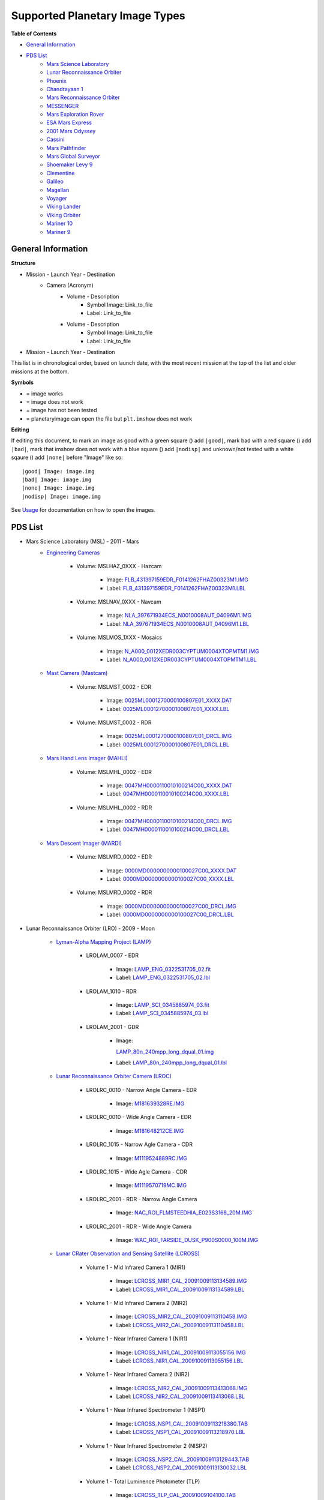Supported Planetary Image Types
================================

**Table of Contents**

* `General Information`_
* `PDS List`_
	* `Mars Science Laboratory`_
	* `Lunar Reconnaissance Orbiter`_
	* `Phoenix`_
	* `Chandrayaan 1`_
	* `Mars Reconnaissance Orbiter`_
	* `MESSENGER`_
	* `Mars Exploration Rover`_
	* `ESA Mars Express`_
	* `2001 Mars Odyssey`_
	* `Cassini`_
	* `Mars Pathfinder`_
	* `Mars Global Surveyor`_
	* `Shoemaker Levy 9`_
	* `Clementine`_
	* `Galileo`_
	* `Magellan`_
	* `Voyager`_
	* `Viking Lander`_
	* `Viking Orbiter`_
	* `Mariner 10`_
	* `Mariner 9`_

.. |bad| image:: /squares/bad.png
.. |good| image:: /squares/good.png
.. |none| image:: /squares/None.png
.. |nodisp| image:: /squares/nodisp.png

General Information
--------------------

**Structure**

* Mission - Launch Year - Destination
	* Camera (Acronym)
		* Volume - Description
			*  Symbol Image: Link_to_file
			* Label: Link_to_file
		* Volume - Description
			* Symbol Image: Link_to_file
			* Label: Link_to_file
* Mission - Launch Year - Destination

This list is in chronological order, based on launch
date, with the most recent mission at the top of the list and older missions at 
the bottom.

**Symbols**

* |good| = image works
* |bad| = image does not work
* |None| = image has not been tested
* |nodisp| = planetaryimage can open the file but ``plt.imshow`` does not work

**Editing**

If editing this document, to mark an image as good with a green square (|good|)
add ``|good|``, mark bad with a red square (|bad|) add ``|bad|``, mark that 
imshow does not work with a blue square (|nodisp|) add ``|nodisp|`` and 
unknown/not tested with a white sqaure (|none|) add ``|none|`` before "Image" 
like so::

 |good| Image: image.img 
 |bad| Image: image.img
 |none| Image: image.img
 |nodisp| Image: image.img

See `Usage <https://planetaryimage.readthedocs.org/en/latest/usage.html>`_ for
documentation on how to open the images.

PDS List
---------
.. _Mars Science Laboratory:

* Mars Science Laboratory (MSL) - 2011 - Mars
	* `Engineering Cameras
	  <http://pds-imaging.jpl.nasa.gov/volumes/msl.html>`_

		* Volume: MSLHAZ_0XXX - Hazcam

			* |good| Image: 
			  `FLB_431397159EDR_F0141262FHAZ00323M1.IMG 
			  <http://pds-imaging.jpl.nasa.gov/data/msl/MSLHAZ_0XXX/DATA/SOL0038
			  2/FLB_431397159EDR_F0141262FHAZ00323M1.IMG>`_ 

			* Label: 
			  `FLB_431397159EDR_F0141262FHAZ00323M1.LBL
			  <http://pds-imaging.jpl.nasa.gov/data/msl/MSLHAZ_0XXX/DATA/SOL0038
			  2/FLB_431397159EDR_F0141262FHAZ00323M1.LBL>`_

		* Volume: MSLNAV_0XXX - Navcam

			* |nodisp| Image: 
			  `NLA_397671934ECS_N0010008AUT_04096M1.IMG
			  <http://pds-imaging.jpl.nasa.gov/data/msl
			  /MSLNAV_0XXX/DATA/SOL00002
			  /NLA_397671934ECS_N0010008AUT_04096M1.IMG>`_

			* Label: 
			  `NLA_397671934ECS_N0010008AUT_04096M1.LBL
			  <http://pds-imaging.jpl.nasa.gov/data/msl
			  /MSLNAV_0XXX/DATA/SOL00002
			  /NLA_397671934ECS_N0010008AUT_04096M1.LBL>`_  

		* Volume: MSLMOS_1XXX - Mosaics

			* |good| Image: 
			  `N_A000_0012XEDR003CYPTUM0004XTOPMTM1.IMG
			  <http://pds-imaging.jpl.nasa.gov/data/msl
			  /MSLMOS_1XXX/DATA/SOL00012
			  /N_A000_0012XEDR003CYPTUM0004XTOPMTM1.IMG>`_

			* Label: 
			  `N_A000_0012XEDR003CYPTUM0004XTOPMTM1.LBL
			  <http://pds-imaging.jpl.nasa.gov/data/msl
			  /MSLMOS_1XXX/DATA/SOL00012
			  /N_A000_0012XEDR003CYPTUM0004XTOPMTM1.LBL>`_

	* `Mast Camera (Mastcam) <http://pds-imaging.jpl.nasa.gov/volumes/
	  msl.html>`_

		* Volume: MSLMST_0002 - EDR

			* |bad| Image: 
			  `0025ML0001270000100807E01_XXXX.DAT
			  <http://pds-imaging.jpl.nasa.gov/data/msl
			  /MSLMST_0002/DATA/EDR/SURFACE/0025
			  /0025ML0001270000100807E01_XXXX.DAT>`_

			* Label:
			  `0025ML0001270000100807E01_XXXX.LBL
			  <http://pds-imaging.jpl.nasa.gov/data/msl
			  /MSLMST_0002/DATA/EDR/SURFACE/0025
			  /0025ML0001270000100807E01_XXXX.LBL>`_

		* Volume: MSLMST_0002 - RDR

			* |bad| Image:
			  `0025ML0001270000100807E01_DRCL.IMG
			  <http://pds-imaging.jpl.nasa.gov/data/msl
			  /MSLMST_0002/DATA/RDR/SURFACE/0025
			  /0025ML0001270000100807E01_DRCL.IMG>`_

			* Label: 	
			  `0025ML0001270000100807E01_DRCL.LBL
			  <http://pds-imaging.jpl.nasa.gov/data/msl
			  /MSLMST_0002/DATA/RDR/SURFACE/0025
			  /0025ML0001270000100807E01_DRCL.LBL>`_

	* `Mars Hand Lens Imager (MAHLI) <http://pds-imaging.jpl.nasa.gov/volumes/
	  msl.html>`_

	  	* Volume: MSLMHL_0002 - EDR

			* |bad| Image:
			  `0047MH0000110010100214C00_XXXX.DAT
			  <http://pds-imaging.jpl.nasa.gov/data/msl
			  /MSLMHL_0002/DATA/EDR/SURFACE/0047
			  /0047MH0000110010100214C00_XXXX.DAT>`_

			* Label: 	
			  `0047MH0000110010100214C00_XXXX.LBL
			  <http://pds-imaging.jpl.nasa.gov/data/msl
			  /MSLMHL_0002/DATA/EDR/SURFACE/0047
			  /0047MH0000110010100214C00_XXXX.LBL>`_

		* Volume: MSLMHL_0002 - RDR

			* |bad| Image:
			  `0047MH0000110010100214C00_DRCL.IMG
			  <http://pds-imaging.jpl.nasa.gov/data/msl
			  /MSLMHL_0002/DATA/RDR/SURFACE/0047
			  /0047MH0000110010100214C00_DRCL.IMG>`_

			* Label: 	
			  `0047MH0000110010100214C00_DRCL.LBL
			  <http://pds-imaging.jpl.nasa.gov/data/msl
			  /MSLMHL_0002/DATA/RDR/SURFACE/0047
			  /0047MH0000110010100214C00_DRCL.LBL>`_

	* `Mars Descent Imager (MARDI) <http://pds-imaging.jpl.nasa.gov/volumes/msl.
	  html>`_

	  	* Volume: MSLMRD_0002 - EDR

			* |bad| Image:
			  `0000MD0000000000100027C00_XXXX.DAT
			  <http://pds-imaging.jpl.nasa.gov/data/msl
			  /MSLMRD_0002/DATA/EDR/SURFACE/0000
			  /0000MD0000000000100027C00_XXXX.DAT>`_

			* Label: 		
			  `0000MD0000000000100027C00_XXXX.LBL
			  <http://pds-imaging.jpl.nasa.gov/data/msl
			  /MSLMRD_0002/DATA/EDR/SURFACE/0000
			  /0000MD0000000000100027C00_XXXX.LBL>`_

		* Volume: MSLMRD_0002 - RDR

			* |bad| Image:
			  `0000MD0000000000100027C00_DRCL.IMG
			  <http://pds-imaging.jpl.nasa.gov/data/msl
			  /MSLMRD_0002/DATA/RDR/SURFACE/0000
			  /0000MD0000000000100027C00_DRCL.IMG>`_

			* Label: 	
			  `0000MD0000000000100027C00_DRCL.LBL
			  <http://pds-imaging.jpl.nasa.gov/data/msl
			  /MSLMRD_0002/DATA/RDR/SURFACE/0000
			  /0000MD0000000000100027C00_DRCL.LBL>`_

.. _Lunar Reconnaissance Orbiter:

* Lunar Reconnaissance Orbiter (LRO) - 2009 - Moon

	* `Lyman-Alpha Mapping Project (LAMP) 
	  <http://pds-imaging.jpl.nasa.gov/volumes/lro.html>`_

		* LROLAM_0007 - EDR

			* |bad| Image: 
			  `LAMP_ENG_0322531705_02.fit
			  <http://pds-imaging.jpl.nasa.gov/data/lro/lamp/edr/LROLAM_0007/DAT
			  A/2011082/LAMP_ENG_0322531705_02.fit>`_

			* Label:
			  `LAMP_ENG_0322531705_02.lbl
			  <http://pds-imaging.jpl.nasa.gov/data/lro/lamp/edr/LROLAM_0007/DAT
			  A/2011082/LAMP_ENG_0322531705_02.lbl>`_

		* LROLAM_1010 - RDR

			* |bad| Image:
			  `LAMP_SCI_0345885974_03.fit
			  <http://pds-imaging.jpl.nasa.gov/data/lro/lamp/rdr/LROLAM_1010/DAT
			  A/2011352/LAMP_SCI_0345885974_03.fit>`_

			* Label:
			  `LAMP_SCI_0345885974_03.lbl
			  <http://pds-imaging.jpl.nasa.gov/data/lro/lamp/rdr/LROLAM_1010/DA
			  TA/2011352/LAMP_SCI_0345885974_03.lbl>`_

		* LROLAM_2001 - GDR

			* |bad| Image: 

			  `LAMP_80n_240mpp_long_dqual_01.img
			  <http://pds-imaging.jpl.nasa.gov/data/lro/lamp/gdr/LROLAM_2001/DAT
			  A/DATA_QUALITY/LAMP_80n_240mpp_long_dqual_01.img>`_

			* Label: 
			  `LAMP_80n_240mpp_long_dqual_01.lbl
			  <http://pds-imaging.jpl.nasa.gov/data/lro/lamp/gdr/LROLAM_2001/DAT
			  A/DATA_QUALITY/LAMP_80n_240mpp_long_dqual_01.lbl>`_

	* `Lunar Reconnaissance Orbiter Camera (LROC) <http://pds-imaging.jpl.nasa.
	  gov/volumes/lro.html>`_

		* LROLRC_0010 - Narrow Angle Camera - EDR

			* |good| Image: 
			  `M181639328RE.IMG
			  <http://lroc.sese.asu.edu/data/LRO-L-LROC-2-EDR-V1.0/LROLRC_0010/D
			  ATA/SCI/2012019/NAC/M181639328RE.IMG>`_

		* LROLRC_0010 - Wide Angle Camera - EDR

			* |good| Image:
			  `M181648212CE.IMG
			  <http://lroc.sese.asu.edu/data/LRO-L-LROC-2-EDR-V1.0/LROLRC_0010/D
			  ATA/SCI/2012019/WAC/M181648212CE.IMG>`_

		* LROLRC_1015 - Narrow Agle Camera - CDR

			* |good| Image: 
			  `M1119524889RC.IMG
			  <http://lroc.sese.asu.edu/data/LRO-L-LROC-3-CDR-V1.0/LROLRC_1015/D
			  ATA/ESM/2013092/NAC/M1119524889RC.IMG>`_

		* LROLRC_1015 - Wide Agle Camera - CDR

			* |good| Image: 
			  `M1119570719MC.IMG
			  <http://lroc.sese.asu.edu/data/LRO-L-LROC-3-CDR-V1.0/LROLRC_1015/D
			  ATA/ESM/2013092/WAC/M1119570719MC.IMG>`_

		* LROLRC_2001 - RDR - Narrow Angle Camera

			* |good| Image:
			  `NAC_ROI_FLMSTEEDHIA_E023S3168_20M.IMG
			  <http://lroc.sese.asu.edu/data/LRO-L-LROC-5-RDR-V1.0/LROLRC_2001/
			  DATA/BDR/NAC_ROI/FLMSTEEDHIA/
			  NAC_ROI_FLMSTEEDHIA_E023S3168_20M.IMG>`_

		* LROLRC_2001 - RDR - Wide Angle Camera

			* |good| Image:
			  `WAC_ROI_FARSIDE_DUSK_P900S0000_100M.IMG
			  <http://lroc.sese.asu.edu/data/LRO-L-LROC-5-RDR-V1.0/LROLRC_2001/
			  DATA/BDR/WAC_ROI/
			  FARSIDE_DUSK/WAC_ROI_FARSIDE_DUSK_P900S0000_100M.IMG>`_

	* `Lunar CRater Observation and Sensing Satellite (LCROSS) 
	  <http://pds-imaging.jpl.nasa.gov/volumes/lcross.html>`_

		* Volume 1 - Mid Infrared Camera 1 (MIR1)

			* |bad| Image:
			  `LCROSS_MIR1_CAL_20091009113134589.IMG
			  <http://pds-imaging.jpl.nasa.gov/data/lcross/LCRO_0001/DATA/
			  20091009113022_IMPACT/MIR1/CAL/
			  LCROSS_MIR1_CAL_20091009113134589.IMG>`_

			* Label: 
			  `LCROSS_MIR1_CAL_20091009113134589.LBL
			  <http://pds-imaging.jpl.nasa.gov/data/lcross/LCRO_0001/DATA/
			  20091009113022_IMPACT/MIR1/CAL/
			  LCROSS_MIR1_CAL_20091009113134589.LBL>`_

		* Volume 1 - Mid Infrared Camera 2 (MIR2)

			* |bad| Image: 
			  `LCROSS_MIR2_CAL_20091009113110458.IMG
			  <http://pds-imaging.jpl.nasa.gov/data/lcross/LCRO_0001/DATA/
			  20091009113022_IMPACT/MIR2/CAL/
			  LCROSS_MIR2_CAL_20091009113110458.IMG>`_

			* Label:
			  `LCROSS_MIR2_CAL_20091009113110458.LBL
			  <http://pds-imaging.jpl.nasa.gov/data/lcross/LCRO_0001/DATA/
			  20091009113022_IMPACT/MIR2/CAL/
			  LCROSS_MIR2_CAL_20091009113110458.LBL>`_

		* Volume 1 - Near Infrared Camera 1 (NIR1)

			* |bad| Image:
			  `LCROSS_NIR1_CAL_20091009113055156.IMG
			  <http://pds-imaging.jpl.nasa.gov/data/lcross/LCRO_0001/DATA/
			  20091009113022_IMPACT/NIR1/CAL/
			  LCROSS_NIR1_CAL_20091009113055156.IMG>`_

			* Label: `LCROSS_NIR1_CAL_20091009113055156.LBL
			  <http://pds-imaging.jpl.nasa.gov/data/lcross/LCRO_0001/DATA/
			  20091009113022_IMPACT/NIR1/CAL/
			  LCROSS_NIR1_CAL_20091009113055156.LBL>`_

		* Volume 1 - Near Infrared Camera 2 (NIR2)

			* |bad| Image:
			  `LCROSS_NIR2_CAL_20091009113413068.IMG
			  <http://pds-imaging.jpl.nasa.gov/data/lcross/LCRO_0001/DATA/
			  20091009113022_IMPACT/NIR2/CAL/
			  LCROSS_NIR2_CAL_20091009113413068.IMG>`_

			* Label:
			  `LCROSS_NIR2_CAL_20091009113413068.LBL
			  <http://pds-imaging.jpl.nasa.gov/data/lcross/LCRO_0001/DATA/
			  20091009113022_IMPACT/NIR2/CAL/
			  LCROSS_NIR2_CAL_20091009113413068.LBL>`_

		* Volume 1 - Near Infrared Spectrometer 1 (NISP1)

			* |bad| Image:
			  `LCROSS_NSP1_CAL_20091009113218380.TAB
			  <http://pds-imaging.jpl.nasa.gov/data/lcross/LCRO_0001/DATA/
			  20091009113022_IMPACT/NSP1/CAL/
			  LCROSS_NSP1_CAL_20091009113218380.TAB>`_

			* Label:
			  `LCROSS_NSP1_CAL_20091009113218970.LBL
			  <http://pds-imaging.jpl.nasa.gov/data/lcross/LCRO_0001/DATA/
			  20091009113022_IMPACT/NSP1/CAL/
			  LCROSS_NSP1_CAL_20091009113218970.LBL>`_

		* Volume 1 - Near Infrared Spectrometer 2 (NISP2)

			* |bad| Image:
			  `LCROSS_NSP2_CAL_20091009113129443.TAB
			  <http://pds-imaging.jpl.nasa.gov/data/lcross/LCRO_0001/DATA/2
			  0091009113022_IMPACT/NSP2/CAL/
			  LCROSS_NSP2_CAL_20091009113129443.TAB>`_

			* Label:
			  `LCROSS_NSP2_CAL_20091009113130032.LBL
			  <http://pds-imaging.jpl.nasa.gov/data/lcross/LCRO_0001/DATA/
			  20091009113022_IMPACT/NSP2/CAL/
			  LCROSS_NSP2_CAL_20091009113130032.LBL>`_

		* Volume 1 - Total Luminence Photometer (TLP)

			* |bad| Image:
			  `LCROSS_TLP_CAL_20091009104100.TAB
			  <http://pds-imaging.jpl.nasa.gov/data/lcross/LCRO_0001/DATA/
			  20091009113022_IMPACT/TLP/CAL/LCROSS_TLP_CAL_20091009104100.TAB>`_

			* Label:
			  `LCROSS_TLP_CAL_20091009104100.LBL
			  <http://pds-imaging.jpl.nasa.gov/data/lcross/LCRO_0001/DATA/
			  20091009113022_IMPACT/TLP/CAL/LCROSS_TLP_CAL_20091009104100.LBL>`_

		* Volume 1 - Visible Camera (VIS)

			* |bad| Image:
			  `LCROSS_VIS_RAW_20091009113358274.IMG
			  <http://pds-imaging.jpl.nasa.gov/data/lcross/LCRO_0001/DATA/
			  20091009113022_IMPACT/VIS/RAW/
			  LCROSS_VIS_RAW_20091009113358274.IMG>`_

			* Label:
			  `LCROSS_VIS_RAW_20091009113358274.LBL
			  <http://pds-imaging.jpl.nasa.gov/data/lcross/LCRO_0001/DATA/
			  20091009113022_IMPACT/VIS/RAW/
			  LCROSS_VIS_RAW_20091009113358274.LBL>`_

		* Volume 1 - Visible Spectrometer (VSP)

			* |bad| Image:
			  `LCROSS_VSP_CAL_20091009113528839.TAB
			  <http://pds-imaging.jpl.nasa.gov/data/lcross/LCRO_0001/DATA/
			  20091009113022_IMPACT/VSP/CAL/
			  LCROSS_VSP_CAL_20091009113528839.TAB>`_

			* Label:
			  `LCROSS_VSP_CAL_20091009113529919.LBL
			  <http://pds-imaging.jpl.nasa.gov/data/lcross/LCRO_0001/DATA/
			  20091009113022_IMPACT/VSP/CAL/
			  LCROSS_VSP_CAL_20091009113529919.LBL>`_

.. _Phoenix:

* Phoenix - 2008 - Mars

	* `Optical Microscope (OM) <http://pds-imaging.jpl.nasa.gov/volumes/
	  phx.html>`_

	  	* Volume: phxom_0xx - Experiment Data Records

			* |good| Image:
			  `os017eff897721638_123d0mbm1.img
			  <http://pds-imaging.jpl.nasa.gov/data/phoenix
			  /phxom_0xxx/data/sol017
			  /os017eff897721638_123d0mbm1.img>`_

		* Volume: phxsci_0xx - Science Reduced Data Records

			* |good| Image:
			  `os009rad897013001_119b0mbr1.img
			  <http://pds-imaging.jpl.nasa.gov/data/phoenix
			  /phxsci_0xxx/data/om/sol009
			  /os009rad897013001_119b0mbr1.img>`_

	* `Robotic Arm Camera (RAC) <http://pds-imaging.jpl.nasa.gov/volumes/phx.
	  html>`_

		* Volume: phxmos_0xx - Moasaics

			* |good| Image:
			  `r_013eff_cyl_sr11e4e_mdddm1.IMG
			  <http://pds-imaging.jpl.nasa.gov/data/phoenix/phxmos_0xxx/data/rac
			  /sol013/r_013eff_cyl_sr11e4e_mdddm1.img>`_

			* Label: 
			  `r_013eff_cyl_sr11e4e_mdddm1.LBL
			  <http://pds-imaging.jpl.nasa.gov/data/phoenix/phxmos_0xxx/data/rac
			  /sol013/r_013eff_cyl_sr11e4e_mdddm1.lbl>`_

		* Volume: phxrac_1xx - Reduced Data Records

			* |good| Image:
			  `rs004ffl896573565_10f86mdm1.img
			  <http://pds-imaging.jpl.nasa.gov/data/phoenix/phxrac_1xxx/data/
			  sol004/rs004ffl896573565_10f86mdm1.img>`_

		* Volume: phxrac_0xx - Experiment Data Records

			* |good| Image:
			  `rs004eff896573565_10f86mdm1.img
			  <http://pds-imaging.jpl.nasa.gov/data/phoenix
			  /phxrac_0xxx/data/sol004
			  /rs004eff896573565_10f86mdm1.img>`_

		* Volume: phxsci_0xx - Science Reduced Data Records

			* |good| Image:
			  `rs003rad896482473_10e31mbr1.img
			  <http://pds-imaging.jpl.nasa.gov/data/phoenix
			  /phxsci_0xxx/data/rac/sol003
			  /rs003rad896482473_10e31mbr1.img>`_

	* `Surface Stereo Imager (SSI) <http://pds-imaging.jpl.nasa.gov/volumes/phx.
	  html>`_

	  	* Volume: phxmos_0xx - Mosaics

			* |good| Image:
			  `s_000eff_cyl_sr10ca8_r222m1.img
			  <http://pds-imaging.jpl.nasa.gov/data/phoenix
			  /phxmos_0xxx/data/ssi/sol000
			  /s_000eff_cyl_sr10ca8_r222m1.img>`_

			* Label: 	
			  `s_000eff_cyl_sr10ca8_r222m1.lbl
			  <http://pds-imaging.jpl.nasa.gov/data/phoenix
			  /phxmos_0xxx/data/ssi/sol000
			  /s_000eff_cyl_sr10ca8_r222m1.lbl>`_

		* Volume: phxsci_0xx - Science Reduced Data Records

			* |good| Image:
			  `ss000iof896227848_10c70r1t1.img
			  <http://pds-imaging.jpl.nasa.gov/data/phoenix
			  /phxsci_0xxx/data/ssi/sol000
			  /ss000iof896227848_10c70r1t1.img>`_

		* Volume: phxssi_0xx - Experiment Data Records

			* |good| Image:
			  `ss000edn896227848_10c70r1m1.img
			  <http://pds-imaging.jpl.nasa.gov/data/phoenix
			  /phxssi_0xxx/data/sol000
			  /ss000edn896227848_10c70r1m1.img>`_	

		* Volume: phxssi_1xx - Reduced Data Records

			* |nodisp| Image:
			  `ss004dil896560177_11684l1m1.img
			  <http://pds-imaging.jpl.nasa.gov/data/phoenix
			  /phxssi_1xxx/data/sol004
			  /ss004dil896560177_11684l1m1.img>`_  

.. _Chandrayaan 1:

* Chandrayaan-1 - 2008 - Moon

	* `Moon Mineralogy Mapper <http://pds-imaging.jpl.nasa.gov/volumes/
	  m3.html>`_ (M\ :sup:`3`)

		* CH1M3_0003

			* |bad| Image: `M3G20090714T080142_V03_LOC.IMG
			  <http://pds-imaging.jpl.nasa.gov/data/m3/CH1M3_0003/DATA/20090415_
			  20090816/200907/L1B/M3G20090714T080142_V03_LOC.IMG>`_

			* Label: `M3G20090714T080142_V03_L1B.LBL
			  <http://pds-imaging.jpl.nasa.gov/data/m3/CH1M3_0003/DATA/20090415_
			  20090816/200907/L1B/M3G20090714T080142_V03_L1B.LBL>`_

			* Other: `M3G20090714T080142_V03_LOC.HDR
			  <http://pds-imaging.jpl.nasa.gov/data/m3/CH1M3_0003/DATA/20090415_
			  20090816/200907/L1B/M3G20090714T080142_V03_LOC.HDR>`_

.. _Mars Reconnaissance Orbiter:

* Mars Reconnaissance Orbiter (MRO) - 2005 Mars

	* `High Resolution Imaging Science Experiment (HiRISE) <http://pds-imaging.
	  jpl.nasa.gov/volumes/mro.html>`_

		* Volume 1 (accumulating) - EDR

			* |good| Image: `PSP_007978_2005_RED4_1.IMG
			  <http://hirise-pds.lpl.arizona.edu/PDS/EDR/PSP/ORB_007900_007999/
			  PSP_007978_2005/PSP_007978_2005_RED4_1.IMG>`_

		* Volume 1 (accumulating) - RDR

			* |bad| Image: `PSP_005109_1770_COLOR.JP2
			  <http://hirise-pds.lpl.arizona.edu/PDS/RDR/PSP/ORB_005100_005199/
			  PSP_005109_1770/PSP_005109_1770_COLOR.JP2>`_

			* Label: `PSP_005109_1770_COLOR.LBL
			  <http://hirise-pds.lpl.arizona.edu/PDS/RDR/PSP/ORB_005100_005199/
			  PSP_005109_1770/PSP_005109_1770_COLOR.LBL>`_

	* `Context Camera (CTX) <http://pds-imaging.jpl.nasa.gov/volumes/mro.html>`_
		
		* Release 20 

 			* |good| Image:
 		 	  `G13_023307_1051_XN_74S099W.IMG
 		 	  <http://pds-imaging.jpl.nasa.gov/data/mro/mars_reconnaissance_
 		 	  orbiter/ctx/mrox_1369/data/G13_023307_1051_XN_74S099W.IMG>`_

	* `Mars Color Imager (MARCI) <http://pds-imaging.jpl.nasa.gov/volumes/mro.
	  html>`_

	  	* Release 20

 			* |good| Image:
 		  	  `G12_022891_3112_MA_00N278W.IMG
 		  	  <http://pds-imaging.jpl.nasa.gov/data/mro/mars_reconnaissance_
 		  	  orbiter/marci/mrom_0424/data/G12_022891_3112_MA_00N278W.IMG>`_

.. _MESSENGER:

* MESSENGER - 2004 - Mercury

	* `Mercury Dual Imaging System (MDIS) 
	  <http://pds-imaging.jpl.nasa.gov/volumes/mess.html>`_

		* MSGRMDS_8001 - Regional Targeted Mosaic RDR (RTM) Narrow Angle Camera

			* |bad| Image: `MDIS_RTM_N01_006966_5568032_0.IMG
			  <http://pdsimage.wr.usgs.gov/archive/mess-h-mdis-5-rdr-rtm-v1.0/
			  MSGRMDS_8001/RTM/MDIS_RTM_N01/2014_014/
			  MDIS_RTM_N01_006966_5568032_0.IMG>`_

			* Label: `MDIS_RTM_N01_006966_5568032_0.LBL
			  <http://pdsimage.wr.usgs.gov/archive/mess-h-mdis-5-rdr-rtm-v1.0/
			  MSGRMDS_8001/RTM/MDIS_RTM_N01/
			  2014_014/MDIS_RTM_N01_006966_5568032_0.LBL>`_

		* MSGRMDS_8001 - Regional Targeted Mosaic RDR (RTM) Wide Angle Camera

			* |bad| Image: `MDIS_RTM_W11_006648_5217862_0.IMG
			  <http://pdsimage.wr.usgs.gov/archive/mess-h-mdis-5-rdr-rtm-v1.0/
			  MSGRMDS_8001/RTM/MDIS_RTM_W11/2013_322/
			  MDIS_RTM_W11_006648_5217862_0.IMG>`_

			* Label: `MDIS_RTM_W11_006648_5217862_0.LBL 
			  <http://pdsimage.wr.usgs.gov/archive/mess-h-mdis-5-rdr-rtm-v1.0/
			  MSGRMDS_8001/RTM/MDIS_RTM_W11/
			  2013_322/MDIS_RTM_W11_006648_5217862_0.LBL>`_

		* MSGRMDS_7101 - High-Incidence Angle Basemap Illuminated from the West
		  (HIW)

			* |bad| Image: `MDIS_HIW_256PPD_H12NE0.IMG
			  <http://pdsimage.wr.usgs.gov/archive/mess-h-mdis-5-rdr-hiw-v1.0/
			  MSGRMDS_7101/HIW/H12/MDIS_HIW_256PPD_H12NE0.IMG>`_

			* Label: `MDIS_HIW_256PPD_H12NE0.LBL
			  <http://pdsimage.wr.usgs.gov/archive/mess-h-mdis-5-rdr-hiw-v1.0/
			  MSGRMDS_7101/HIW/H12/MDIS_HIW_256PPD_H12NE0.LBL>`_

		* MSGRMDS_6001 - MDIS 3-Color Map

			* |bad| Image: `MDIS_MD3_128PPD_H11SW0.IMG
			  <http://pdsimage.wr.usgs.gov/archive/mess-h-mdis-5-rdr-md3-v1.0/
			  MSGRMDS_6001/MD3/H11/MDIS_MD3_128PPD_H11SW0.IMG>`_

			* Label: `MDIS_MD3_128PPD_H11SW0.LBL
			  <http://pdsimage.wr.usgs.gov/archive/mess-h-mdis-5-rdr-md3-v1.0/
			  MSGRMDS_6001/MD3/H11/MDIS_MD3_128PPD_H11SW0.LBL>`_

		* MSGRMDS_5001 - Multispectral Reduced Data Record (MDR)

			* |bad| Image: `MDIS_MDR_064PPD_H10SW2.IMG
			  <http://pdsimage.wr.usgs.gov/data/mess-h-mdis-5-rdr-mdr-v1.0/
			  MSGRMDS_5001/MDR/H10/MDIS_MDR_064PPD_H10SW2.IMG>`_

			* Label: `MDIS_MDR_064PPD_H10SW2.LBL
			  <http://pdsimage.wr.usgs.gov/data/mess-h-mdis-5-rdr-mdr-v1.0/
			  MSGRMDS_5001/MDR/H10/MDIS_MDR_064PPD_H10SW2.LBL>`_

		* MSGRMDS_4001 - Basemap Reduced Data Record (BDR)

			* |bad| Image: `MDIS_BDR_256PPD_H08NW0.IMG
			  <http://pdsimage.wr.usgs.gov/data/mess-h-mdis-5-rdr-bdr-v1.0/
			  MSGRMDS_4001/BDR/H08/MDIS_BDR_256PPD_H08NW0.IMG>`_

			* Label: `MDIS_BDR_256PPD_H08NW0.LBL
			  <http://pdsimage.wr.usgs.gov/data/mess-h-mdis-5-rdr-bdr-v1.0/
			  MSGRMDS_4001/BDR/H08/MDIS_BDR_256PPD_H08NW0.LBL>`_

		* MSGRMDS_3001 - Derived Data Record (DDR)

			* |nodisp| Image: `DW1026713343K_DE_0.IMG
			  <http://pdsimage.wr.usgs.gov/archive/mess-e_v_h-mdis-6-ddr-geomda
			  ta-v1.0/MSGRMDS_3001/DDR/2013_318/DW1026713343K_DE_0.IMG>`_

		* MSGRMDS_2001 - calibrated data (CDR)

			* |good| Image: `CN1052412325M_IF_4.IMG
			  <http://pdsimage.wr.usgs.gov/archive/mess-e_v_h-mdis-4-cdr-caldat
			  a-v1.0/MSGRMDS_2001/CDR/2014_250/CN1052412325M_IF_4.IMG>`_

			* |good| Image: `CN1052412325M_RA_4.IMG
			  <http://pdsimage.wr.usgs.gov/archive/mess-e_v_h-mdis-4-cdr-caldat
			  a-v1.0/MSGRMDS_2001/CDR/2014_250/CN1052412325M_RA_4.IMG>`_

.. _Mars Exploration Rover:

* Mars Exploration Rover (MER) - 2003 - Mars -`Opportunity <http://pds-imaging.j
  pl.nasa.gov/volumes/mer.html>`_

	* Alpha Particle X-Ray Spectrometer 

		* Volume: mer1ao_0xxx - EDR

	   		* |bad| Image:
	   		  `1a468769014edrciq8n1419n0m1.dat
	   		  <http://pds-geosciences.wustl.edu/mer/mer1-m-apxs-2-edr-ops-v1/mer1ap_0xxx/data/sol3836/1a468769014edrciq8n1419n0m1.dat>`_

	   		* Label:
	   		  `1a468769014edrciq8n1419n0m1.lbl   
	 	  	  <http://pds-geosciences.wustl.edu/mer/mer1-m-apxs-2-edr-ops-v1/mer1ap_0xxx/data/sol3836/1a468769014edrciq8n1419n0m1.lbl>`_

	* Moessbauer Spectrometer 

		* Volume: mer1bo_0xxx - EDR

			* |bad| Image:
			  `1b188656262ed564kcn1940n0m1.dat
			  <http://pds-geosciences.wustl.edu/mer/mer1-m-mb-2-edr-ops-v1/
			  mer1mb_0xxx/data/sol0681/1b188656262ed564kcn1940n0m1.dat>`_

			* Label:
			  `1b188656262ed564kcn1940n0m1.lbl
			  <http://pds-geosciences.wustl.edu/mer/mer1-m-mb-2-edr-ops-v1/
			  mer1mb_0xxx/data/sol0681/1b188656262ed564kcn1940n0m1.lbl>`_

	* Descent Camera 

		* Volume: mer1do_0xxx - EDR

			* |good| Image:
			  `1e128278505edn0000f0006n0m1.img
			  <http://pds-imaging.jpl.nasa.gov/data/mer/opportunity/mer1do_0
			  xxx/data/sol0001/edr/1e128278505edn0000f0006n0m1.img>`_

	* Hazard Avoidance Camera

		* Volume: mer1ho_0xxx - EDR

			* |good| Image: 
			  `1f161026369edn42d9p1111l0m1.img
			  <http://pds-imaging.jpl.nasa.gov/data/mer/opportunity/mer1ho_0
			  xxx/data/sol0370/edr/1f161026369edn42d9p1111l0m1.img>`_

		* Volume: mer1ho_0xxx - RDR

			* |good| Image: 
			  `1f161026369uvl42d9p1111l0m1.img
			  <http://pds-imaging.jpl.nasa.gov/data/mer/opportunity/mer1ho_0
			  xxx/data/sol0370/rdr/1f161026369uvl42d9p1111l0m1.img>`_

		* Volume: mer1om_0xxx - RDR Mosaics

			* |bad| Image: 
			  `1rr012eff02vrt42p1211l000m2.img
			  <http://pds-imaging.jpl.nasa.gov/data/mer/opportunity/mer1om_0xxx/
			  data/hazcam/site0002/1rr012eff02vrt42p1211l000m2.img>`_

		* Volume: mer1mw_0xxx - RDR Meshes

			* |bad| Image:
			  `1f139471884xyl3000p1214l0m1.rgb
			  <http://pds-imaging.jpl.nasa.gov/data/mer/opportunity/mer1mw_0xxx/
			  data/hazcam/site0030/1f139471884xyl3000p1214l0m1.rgb>`_

			* Label: 
			  `1f139471884xyl3000p1214l0m1.lbl
			  <http://pds-imaging.jpl.nasa.gov/data/mer/opportunity/mer1mw_0xxx/
			  data/hazcam/site0030/1f139471884xyl3000p1214l0m1.lbl>`_

	* Microscopic Imager

		* Volume: mer1mo_0xxx - EDR

			* |good| Image: 
			  `1m298459885effa312p2956m2m1.img
			  <http://pds-imaging.jpl.nasa.gov/data/mer/opportunity/mer1mo_0xxx/
			  data/sol1918/edr/1m298459885effa312p2956m2m1.img>`_

		* Volume: mer1mo_0xxx - RDR

			* |good| Image:
			  `1m298459667mrda312p2956m2m1.img
			  <http://pds-imaging.jpl.nasa.gov/data/mer/opportunity/mer1mo_0xxx/
			  data/sol1918/rdr/1m298459667mrda312p2956m2m1.img>`_

		* Volume: mer1ms_0xxx - Science Products EDR

			* |good| Image: 
			  `1m228942450eff81d2p2976m2f1.img
			  <http://pds-geosciences.wustl.edu/mer/mer1-m-mi-2-edr-sci-v1/mer1m
			  i_0xxx/data/sol1135/1m228942450eff81d2p2976m2f1.img>`_

		* Volume: mer1ms_0xxx - Science Products RDR

			* |good| Image: 
			  `1m140877373cfd3190p2936m2f1.img
			  <http://pds-geosciences.wustl.edu/mer/mer1-m-mi-3-rdr-sci-v1/mer1m
			  i_1xxx/data/sol0143/1m140877373cfd3190p2936m2f1.img>`_

	* Navigation Camera

		* Volume: mer1no_0xxx - EDR

			* |good| Image: 
			  `1n129510489eff0312p1930l0m1.img
			  <http://pds-imaging.jpl.nasa.gov/data/mer/opportunity/mer1no_0xxx/
			  data/sol0015/edr/1n129510489eff0312p1930l0m1.img>`_

		* Volume: mer1no_0xxx - RDR

			* |bad| Image:
			  `1n129510489mrl0312p1930l0m1.img
			  <http://pds-imaging.jpl.nasa.gov/data/mer/opportunity/mer1no_0xxx/
			  data/sol0015/rdr/1n129510489mrl0312p1930l0m1.img>`_

		* Volume: mer1om_0xxx - Navcam - RDR Mosaics

			* |bad| Image:
			  `1nn013ilf03cyl00p1652l000m2.img
			  <http://pds-imaging.jpl.nasa.gov/data/mer/opportunity/mer1om_0xxx/
			  data/navcam/site0003/1nn013ilf03cyl00p1652l000m2.img>`_

		* Volume: mer1mw_0xxx - RDR Meshes

			* |bad| Image:
			  `1n137786085xyl2300p1981l0m1.rgb
			  <http://pds-imaging.jpl.nasa.gov/data/mer/opportunity/mer1mw_0xxx/
			  data/navcam/site0023/1n137786085xyl2300p1981l0m1.rgb>`_

			* Label: 
			  `1n137786085xyl2300p1981l0m1.lbl
			  <http://pds-imaging.jpl.nasa.gov/data/mer/opportunity/mer1mw_0xxx/
			  data/navcam/site0023/1n137786085xyl2300p1981l0m1.lbl>`_

	* Panoromic Camera

		* Volume: mer1po_0xxx - EDR

			* |good| Image:
			  `1p134482118erp0902p2600r8m1.img
			  <http://pds-imaging.jpl.nasa.gov/data/mer/opportunity/mer1po_0xxx/
			  data/sol0071/edr/1p134482118erp0902p2600r8m1.img>`_

		* Volume: mer1po_0xxx - RDR

			* |bad| Image:
			  `1p134482118sfl0902p2600l8m1.img
			  <http://pds-imaging.jpl.nasa.gov/data/mer/opportunity/mer1po_0xxx/
			  data/sol0071/rdr/1p134482118sfl0902p2600l8m1.img>`_

		* Volume: mer1pc_0xxx - EDRs

			* |good| Image: 
			  `1p190678905erp64kcp2600l8c1.img
			  <http://pds-geosciences.wustl.edu/mer/mer1-m-pancam-2-edr-sci-v1/m
			  er1pc_0xxx/data/sol0704/1p190678905erp64kcp2600l8c1.img>`_

		* Volume: mer1pc_1xxx - RDRs

			* |good| Image: 
			  `1p144429114rat3370p2542l2c1.img
			  <http://pds-geosciences.wustl.edu/mer/mer1-m-pancam-3-radcal-rdr-v
			  1/mer1pc_1xxx/data/sol0183/1p144429114rat3370p2542l2c1.img>`_

		* Volume: mer1om_0xxx - Pancam - RDR Mosaics

			* |bad| Image:
			  `1pp081ilf11cyp00p2425l777m1.img
			  <http://pds-imaging.jpl.nasa.gov/data/mer/opportunity/mer1om_0xxx/
			  data/pancam/site0011/1pp081ilf11cyp00p2425l777m1.img>`_

		* Volume: mer1mw_0xxx - RDR Meshes

			* |bad| Image:
			  `1p137953271xyl2513p2366l7m1.rgb
			  <http://pds-imaging.jpl.nasa.gov/data/mer/opportunity/mer1mw_0xxx/
			  data/pancam/site0025/1p137953271xyl2513p2366l7m1.rgb>`_

			* Label:
			  `1p137953271xyl2513p2366l7m1.lbl
			  <http://pds-imaging.jpl.nasa.gov/data/mer/opportunity/mer1mw_0xxx/
			  data/pancam/site0025/1p137953271xyl2513p2366l7m1.lbl>`_

* Mars Exploration Rover (MER) - 2003 - Mars - `Spirit <http://pds-imaging.jpl.n
  asa.gov/volumes/mer.html>`_

  	* Alpha Particle X-ray Spectrometer 

		* Volume: mer2ao_0xxx - EDR

			* |bad| Image:
			  `2a132656587edr1800n1438n0m1.dat
			  <http://pds-geosciences.wustl.edu/mer/mer2-m-apxs-2-edr-ops-v1/mer
			  2ap_0xxx/data/sol0071/2a132656587edr1800n1438n0m1.dat>`_

			* Label: 
			  `2a132656587edr1800n1438n0m1.lbl
			  <http://pds-geosciences.wustl.edu/mer/mer2-m-apxs-2-edr-ops-v1/mer
			  2ap_0xxx/data/sol0071/2a132656587edr1800n1438n0m1.lbl>`_

	* Moessbauer Spectrometer 

		* Volume mer2bo_0xxx - EDR

			* |bad| Image: 
			  `2b129423244ed50327n1940n0m1.dat
			  <http://pds-geosciences.wustl.edu/mer/mer2-m-mb-2-edr-ops-v1/mer2m
			  b_0xxx/data/sol0034/2b129423244ed50327n1940n0m1.dat>`_

			* Label:
			  `2b129423244ed50327n1940n0m1.lbl
			  <http://pds-geosciences.wustl.edu/mer/mer2-m-mb-2-edr-ops-v1/mer2m
			  b_0xxx/data/sol0034/2b129423244ed50327n1940n0m1.lbl>`_

	* Descent Camera

		* Volume: mer2do_0xxx - EDR

			* |good| Image: 
			  `2e126462398edn0000f0006n0m1.img
			  <http://pds-imaging.jpl.nasa.gov/data/mer/spirit/mer2do_0xxx/data/
			  sol0001/edr/2e126462398edn0000f0006n0m1.img>`_

	* Hazard Avoidance Camera 

		* Volume: mer2ho_0xxx - EDR

			* |good| Image:
			  `2f130356488eff0800p1110r0m1.img
			  <http://pds-imaging.jpl.nasa.gov/data/mer/spirit/mer2ho_0xxx/data/
			  sol0045/edr/2f130356488eff0800p1110r0m1.img>`_

		* Volume: mer2ho_0xxx - RDR

			* |bad| Image:
			  `2f130352973ilf0800p1120r0m1.img
			  <http://pds-imaging.jpl.nasa.gov/data/mer/spirit/mer2ho_0xxx/data/
			  sol0045/rdr/2f130352973ilf0800p1120r0m1.img>`_

		* Volume: mer2mw_0xxx - Hazcam - RDR Meshes

			* |bad| Image:
			  `2f132759178xyl2000p1212l0m1.rgb
			  <http://pds-imaging.jpl.nasa.gov/data/mer/spirit/mer2mw_0xxx/data/
			  hazcam/site0020/2f132759178xyl2000p1212l0m1.rgb>`_

			* Label:

			  `2f132759178xyl2000p1212l0m1.lbl
			  <http://pds-imaging.jpl.nasa.gov/data/mer/spirit/mer2mw_0xxx/data/
			  hazcam/site0020/2f132759178xyl2000p1212l0m1.lbl>`_

		* Volume: mer2om_0xxx - RDR Mosaics

			* |good| Image:
			  `2ff010eff02per11p1003l000m2.img
			  <http://pds-imaging.jpl.nasa.gov/data/mer/spirit/mer2om_0xxx/data/
			  hazcam/site0002/2ff010eff02per11p1003l000m2.img>`_

	* Microscopic Imager

		* Volume: mer2mo_0xxx - EDR

			* |good| Image: 
			  `2m130974443eff1100p2953m2m1.img
			  <http://pds-imaging.jpl.nasa.gov/data/mer/spirit/mer2mo_0xxx/data/
			  sol0052/edr/2m130974443eff1100p2953m2m1.img>`_

		* Volume: mer2mo_0xxx - RDR

			* |bad| Image:
			  `2m130974067rst1100p2942m1m1.img
			  <http://pds-imaging.jpl.nasa.gov/data/mer/spirit/mer2mo_0xxx/data/
			  sol0052/rdr/2m130974067rst1100p2942m1m1.img>`_

		* Volume: mer2ms_0xxx - Science Products EDR

			* |good| Image: 
			  `2m133285881eff2232p2971m2f1.img
			  <http://pds-geosciences.wustl.edu/mer/mer2-m-mi-2-edr-sci-v1/mer2m
			  i_0xxx/data/sol0078/2m133285881eff2232p2971m2f1.img>`_

		* Volume: mer2ms_0xxx - Science Products RDR

			* |good| Image: 
			  `2m132591087cfd1800p2977m2f1.img
			  <http://pds-geosciences.wustl.edu/mer/mer2-m-mi-3-rdr-sci-v1/mer2m
			  i_1xxx/data/sol0070/2m132591087cfd1800p2977m2f1.img>`_

	* Navigation Camera 

		* Volume: mer2no_0xxx - EDR

			* |good| Image: 
			  `2n129472048eth0327p1874l0m1.img
			  <http://pds-imaging.jpl.nasa.gov/data/mer/spirit/mer2no_0xxx/data/
			  sol0035/edr/2n129472048eth0327p1874l0m1.img>`_

		* Volume: mer2no_0xxx - RDR

			* |bad| Image: 
			  `2n129472048inn0327p1874r0m1.img
			  <http://pds-imaging.jpl.nasa.gov/data/mer/spirit/mer2no_0xxx/data/
			  sol0035/rdr/2n129472048inn0327p1874r0m1.img>`_

		* Volume: mer2mw_0xxx - RDR Meshes

			* |bad| Image:
			  `2n131962517xyl1400p1917l0m1.rgb
			  <http://pds-imaging.jpl.nasa.gov/data/mer/spirit/mer2mw_0xxx/data/
			  navcam/site0014/2n131962517xyl1400p1917l0m1.rgb>`_

			* Label: 
			  `2n131962517xyl1400p1917l0m1.lbl
			  <http://pds-imaging.jpl.nasa.gov/data/mer/spirit/mer2mw_0xxx/data/
			  navcam/site0014/2n131962517xyl1400p1917l0m1.lbl>`_

		* Volume: mer2om_0xxx - RDR Mosaics

			* |bad| Image:
			  `2nn043ilf06cyp00p1817l000m1.img
			  <http://pds-imaging.jpl.nasa.gov/data/mer/spirit/mer2om_0xxx/data/
			  navcam/site0006/2nn043ilf06cyp00p1817l000m1.img>`_

	* Panoromic Camera 

		* Volume: mer2po_0xxx - EDR

			* |good| Image: 
			  `2p129641989eth0361p2600r8m1.img
			  <http://pds-imaging.jpl.nasa.gov/data/mer/spirit/mer2po_0xxx/data/s
			  ol0037/edr/2p129641989eth0361p2600r8m1.img>`_

		* Volume: mer2po_0xxx - RDR

			* |bad| Image:
			  `2p129641989mrd0361p2600r8m1.img
			  <http://pds-imaging.jpl.nasa.gov/data/mer/spirit/mer2po_0xxx/data/
			  sol0037/rdr/2p129641989mrd0361p2600r8m1.img>`_

		* Volume: mer2mw_0xxx - Camera RDR Meshes

			* |bad| Image:
			  `2p132046745xyl1500p2445l7m1.rgb
			  <http://pds-imaging.jpl.nasa.gov/data/mer/spirit/mer2mw_0xxx/data/
			  pancam/site0015/2p132046745xyl1500p2445l7m1.rgb>`_

			* Label: 
			  `2p132046745xyl1500p2445l7m1.lbl
			  <http://pds-imaging.jpl.nasa.gov/data/mer/spirit/mer2mw_0xxx/data/
			  pancam/site0015/2p132046745xyl1500p2445l7m1.lbl>`_

		* Volume: mer2om_0xxx - Camera RDR Mosaics

			* |bad| Image:
			  `2pp062ilf13cyp00p2119l666m1.img
			  <http://pds-imaging.jpl.nasa.gov/data/mer/spirit/mer2om_0xxx/data/
			  pancam/site0013/2pp062ilf13cyp00p2119l666m1.img>`_

		* Volume: mer2pc_0xxx - Science Products (EDRs)

			* |good| Image:
			  `2p130614950erp09bvp2556r1c1.img
			  <http://pds-geosciences.wustl.edu/mer/mer2-m-pancam-2-edr-sci-v1/m
			  er2pc_0xxx/data/sol0048/2p130614950erp09bvp2556r1c1.img>`_

		* Volume: mer2pc_1xxx - Science Products (RDRs)

			* |good| Image: 
			  `2p130975038rad1100p2820l4c1.img
			  <http://pds-geosciences.wustl.edu/mer/mer2-m-pancam-3-radcal-rdr-v
			  1/mer2pc_1xxx/data/sol0052/2p130975038rad1100p2820l4c1.img>`_

	* Rock Abrasion Tool

		* Volume: mer2ro_0xxx - EDR

			* |bad| Image:
			  `2d147320057edr8600d2515n0m1.dat
			  <http://pds-geosciences.wustl.edu/mer/mer2-m-rat-2-edr-ops-v1/mer2
			  ra_0xxx/data/sol0236/2d147320057edr8600d2515n0m1.dat>`_

.. _ESA Mars Express:

* ESA Mars Express (MEX) - 2003 - Mars

	* `High Resolution Stereo Camera (HRSC) 
	  <http://pds-imaging.jpl.nasa.gov/volumes/mex.html>`_

	  	* mexhrsc_0001 - Radiometrically Calibrated Image

	  		* |good| Image: `h9335_0000_p12.img 
	  		  <http://pds-geosciences.wustl.edu/mex/mex-m-hrsc-3-rdr-v2/
	  		  mexhrsc_0001/data/9335/h9335_0000_p12.img>`_

	  	* mexhrsc_1001 - Map Projected Image

	  		* |good| Image: `h5395_0000_p23.img 
	  		  <http://pds-geosciences.wustl.edu/mex/mex-m-hrsc-5-refdr-mapprojec
	  		  ted-v2/mexhrsc_1001/data/5395/h5395_0000_p23.img>`_

	  	* mexhrsc_2001 - Orthophoto and DTM

	  		* |good| Image: `h2225_0000_dt4.img <http://pds-imaging.jpl.nasa.
	  		  gov/data/mex/hrsc/mexhrsc_2001/data/2225/h2225_0000_dt4.img>`_

.. _2001 Mars Odyssey:

* 2001 Mars Odyssey - 2001 - Mars

	* `Thermal Emission Imaging System (THEMIS) 
	  <http://pds-imaging.jpl.nasa.gov/volumes/ody.html>`_

		* ODTGEO_v2 - Geometric Records

			* |good| Image: `V52514013ALB.IMG
			  <http://static.mars.asu.edu/pds/ODTGEO_v2/data/odtva2_0048/
			  v525xxalb/V52514013ALB.IMG>`_

		* ODTSDP_v1 - Standard Products

			* |good| Image: `I53094006BTR.IMG
			  <http://static.mars.asu.edu/pds/ODTSDP_v1/data/odtib1_0048/
			  i530xxbtr/I53094006BTR.IMG>`_

			* |bad| Image: `V48732003RDR.QUB
			  <http://static.mars.asu.edu/pds/ODTSDP_v1/data/odtvr1_0044/
			  v487xxrdr/V48732003RDR.QUB>`_

.. _Cassini:

* Cassini - 1997 - Saturn

	* `Imaging Science Subsystem (ISS)
	  <http://pds-imaging.jpl.nasa.gov/volumes/iss.html>`__

		* Volume: 1 - Saturn EDR

			* |bad| Image:
			  `N1454725799_1.IMG
			  <http://pds-imaging.jpl.nasa.gov/data/cassini
			  /cassini_orbiter/coiss_2001/data
			  /1454725799_1455008789/N1454725799_1.IMG>`_

			* Label:
			  `N1454725799_1.LBL
			  <http://pds-imaging.jpl.nasa.gov/data
			  /cassini/cassini_orbiter/coiss_2001/data
			  /1454725799_1455008789/N1454725799_1.LBL>`_

		* Volume: 1 - Narrow Angle Camera

			* |bad| Image:
			  `134600.img
			  <http://pds-imaging.jpl.nasa.gov/data/cassini
			  /cassini_orbiter/coiss_0001/data/nacfm/blemgain/1346
			  /134600.img>`_

			* Label: 	
			  `134600.lbl
			  <http://pds-imaging.jpl.nasa.gov/data/cassini
			  /cassini_orbiter/coiss_0001/data/nacfm/blemgain/1346
			  /134600.lbl>`_

		* Volume: 1 - Wide Angle Camera

			* |bad| Image:
			  `128078.img
			  <http://pds-imaging.jpl.nasa.gov/data/cassini
			  /cassini_orbiter/coiss_0001/data/wacfm/prf/12807
			  /128078.img>`_

			* Label: 	
		 	  `128078.lbl
			  <http://pds-imaging.jpl.nasa.gov/data/cassini
			  /cassini_orbiter/coiss_0001/data/wacfm/prf/12807
			  /128078.lbl>`_

	* `Cassini Radar Instrument (RADAR) 
	  <http://pds-imaging.jpl.nasa.gov/volumes/radar.html>`_

		* Volume: 35 - ABDR

			* |bad| Image:
			  `ABDR_04_D035_V02.ZIP
			  <http://pds-imaging.jpl.nasa.gov/data/cassini
			  /cassini_orbiter/CORADR_0035/DATA/ABDR
			  /ABDR_04_D035_V02.ZIP>`_

			* Label: 	
			  `ABDR_04_D035_V02.LBL
			  <http://pds-imaging.jpl.nasa.gov/data/cassini
			  /cassini_orbiter/CORADR_0035/DATA/ABDR
			  /ABDR_04_D035_V02.LBL>`_

		* Volume: 35 - LBDR

			* |bad| Image:
			  `LBDR_14_D035_V02.ZIP
			  <http://pds-imaging.jpl.nasa.gov/data/cassini
			  /cassini_orbiter/CORADR_0035/DATA
			  /LBDR/LBDR_14_D035_V02.ZIP>`_

			* Label: 	
			  `LBDR_14_D035_V02.LBL
			  <http://pds-imaging.jpl.nasa.gov/data/cassini
			  /cassini_orbiter/CORADR_0035/DATA
			  /LBDR/LBDR_14_D035_V02.LBL>`_

		* Volume: 35 - CALIB

			* |bad| Image:
			  `BEAM1_V01.PAT
			  <http://pds-imaging.jpl.nasa.gov/data/cassini
			  /cassini_orbiter/CORADR_0035/CALIB/BEAMPAT
			  /BEAM1_V01.PAT>`_

			* Label: 	
			  `BEAM1_V01.LBL
			  <http://pds-imaging.jpl.nasa.gov/data/cassini
			  /cassini_orbiter/CORADR_0035/CALIB/BEAMPAT
			  /BEAM1_V01.LBL>`_

	* `Visual and Infrared Mapping Spectrometer (VIMS) <http://pds-imaging.jpl.n
	  asa.gov/volumes/vims.html>`_

	  	* Volume: covims-unks - QUBE EDRs

			* |bad| Image:
			  `v1585148848_2.qub
			  <http://pds-imaging.jpl.nasa.gov/data/cassini/cassini_orbiter/covi
			  ms_unks/data/2008085T143116_2008085T143846/v1585148848_2.qub>`_

			* Label: 
			  `v1585148848_2.lbl
			  <http://pds-imaging.jpl.nasa.gov/data/cassini/cassini_orbiter/covi
			  ms_unks/data/2008085T143116_2008085T143846/v1585148848_2.lbl>`_

		* Volume 5 - Spectral Cubes

			* |bad| Image:
			  `v1477775070_4.qub
			  <http://pdsimage.wr.usgs.gov/archive/co-e_v_j_s-vims-2-qube-v1.0/c
			  ovims_0005/data/2004303T191837_2004305T001017/v1477775070_4.qub>`_

			* Label:
			  `v1477775070_4.lbl
			  <http://pdsimage.wr.usgs.gov/archive/co-e_v_j_s-vims-2-qube-v1.0/c
			  ovims_0005/data/2004303T191837_2004305T001017/v1477775070_4.lbl>`_

		* Volume: 35 - BIDR

			* |good| Image:
			  `BIBQD49N071_D035_T00AS01_V02.ZIP
			  <http://pds-imaging.jpl.nasa.gov/data/cassini
			  /cassini_orbiter/CORADR_0035/DATA/BIDR
			  /BIBQD49N071_D035_T00AS01_V02.ZIP>`_

			* Label: 	
			  `BIBQD49N071_D035_T00AS01_V02.LBL
			  <http://pds-imaging.jpl.nasa.gov/data/cassini
			  /cassini_orbiter/CORADR_0035/DATA/BIDR
			  /BIBQD49N071_D035_T00AS01_V02.LBL>`_

			* NOTE: This only works *after* opening the zip file to retrieve the
			  `.IMG` file.

	* `ISS RDR Cartographic Map Volumes
	  <http://pds-imaging.jpl.nasa.gov/volumes/carto.html>`_

	  	* Volume: coiss_3004 - RDR Cartographic Map

			* |good| Image: 
			  `ST_1M_0_324_MERCATOR.IMG
			  <http://pds-imaging.jpl.nasa.gov/data/cassini/cassini_orbiter/cois
			  s_3004/data/images/ST_1M_0_324_MERCATOR.IMG>`_

.. _Mars Pathfinder:

* Mars Pathfinder - 1996 - Mars

	* `Atmospheric Structure Instrument and Meteorology (ASI-MET)
	  <http://pds-imaging.jpl.nasa.gov/volumes/mpf.html>`_

	  	* mpam_0001 - Entry, Descent, and Landing ERDR

	  		* |bad| Image: `r_sacc_s.tab <http://atmos.nmsu.edu/PDS/data/
	  		  mpam_0001/edl_erdr/r_sacc_s.tab>`_

	  		* Label: 
	  		  `r_sacc_s.lbl <http://atmos.nmsu.edu/PDS/data/mpam_0001/edl_erdr/
	  		  r_sacc_s.lbl>`_

  		* mpam_0001 - Surface EDR

  			* |bad| Image: `se0732s.tab <http://atmos.nmsu.edu/PDS/data/
  			  mpam_0001/surf_edr/scidata/se07xxs/se0732s.tab>`_

  			* Label: 
  			  `se0732s.lbl <http://atmos.nmsu.edu/PDS/data/mpam_0001/surf_edr/
  			  scidata/se07xxs/se0732s.lbl>`_

  		* mpam_0001 - Surface RDR

  			* |bad| Image: `sr0893s.tab <http://atmos.nmsu.edu/PDS/data/
  			  mpam_0001/surf_rdr/scidata/sr08xxs/sr0893s.tab>`_

  			* Label: 
  			  `sr0893s.lbl <http://atmos.nmsu.edu/PDS/data/mpam_0001/surf_rdr/
  			  scidata/sr08xxs/sr0893s.lbl>`_

	* `Imager for Mars Pathfinder EDRs 
	  <http://pds-imaging.jpl.nasa.gov/volumes/mpf.html>`_

	  	* mpim_0003 - Rover Cameras

	  		* |good| Image: `i277783l.img 
	  		  <http://pds-imaging.jpl.nasa.gov/data/mpfl-m-imp-2-edr-v1.0/
	  		  mpim_0003/mars/seq0288/c1251xxx/i277783l.img>`_

	* `Rover Cameras/Alpha X-ray Spectrometer (APXS)
	  <http://pds-imaging.jpl.nasa.gov/volumes/mpf.html>`_

	  	* mprv_0001 - APXS EDR

	  		* |bad| Image: `a1526159.tab <http://pdsimage.wr.usgs.gov/archive/
	  		  mpfr-m-apxs-2-edr-v1.0/mprv_0001/apxs_edr/a_10/a1526159.tab>`_

  		* mprv_0001 - APXS DDR

  			* |bad| Image: `ox_perc.tab <http://pdsimage.wr.usgs.gov/archive/
  			  mpfr-m-apxs-2-edr-v1.0/mprv_0001/apxs_ddr/ox_perc.tab>`_

  		* mprv_0001 - Rover Cameras EDR

  			* |good| Image: `r9599891.img <http://pdsimage.wr.usgs.gov/archive/
  			  mpfr-m-apxs-2-edr-v1.0/mprv_0001/rvr_edr/rvr_left/r9599891.img>`_

  		* mprv_0001 - Rover Cameras Mosaicked Image Data Record
  		
  			* |good| Image: `r01090al.img <http://pdsimage.wr.usgs.gov/archive/
  			  mpfr-m-apxs-2-edr-v1.0/mprv_0001/rvr_midr/rvr_mos/r01090al.img>`_
  			* Label: `r01090al.haf <http://pdsimage.wr.usgs.gov/archive/
  			  mpfr-m-apxs-2-edr-v1.0/mprv_0001/rvr_midr/rvr_mos/r01090al.haf?>`_

.. _Mars Global Surveyor:

* Mars Global Surveyor (MGS) - 1996 - Mars

	* `Mars Orbiter Camera (MOC)
	  <http://pds-imaging.jpl.nasa.gov/volumes/mgs.html>`_

	 	* mgsc_0005 -  Decompressed Standard Data Products

	 		* |bad| Image: `sp246804.img
	 		  <http://pdsimage.wr.usgs.gov/archive/
	 		  mgs-m-moc-na_wa-2-dsdp-l0-v1.0/mgsc_0008/sp2468/sp246804.img>`_

	 	* mgsc_1006 - Standard Data Records

	 		* |good| Image: `m0002320.imq
	 		  <http://pds-imaging.jpl.nasa.gov/data/
	 		  mgs-m-moc-na_wa-2-sdp-l0-v1.0/mgsc_1006/m00023/m0002320.imq>`_

	 	* RDRs

	 		* This data set is being prepared for peer review; it has not been 
	 		  reviewed by PDS and is NOT PDS-compliant and is NOT considered to 
	 		  be Certified Data.

.. _Shoemaker Levy 9:

* Shoemaker-Levy 9 - Comet - 1994

	* `Event K, N and W - Observed by Galileo Near Infrared Mapping Spectrometer
	  (NIMS) <http://pds-imaging.jpl.nasa.gov/data/go-a_c-ssi-2-redr-v1.0/
	  go_0016/sl9/>`_

	  	* c024895/

	 		* |bad| Image: `0600g.img
	 		  <http://pds-imaging.jpl.nasa.gov/data/go-a_c-ssi-2-redr-v1.0/go_00
	 		  16/sl9/c024895/0600g.img>`_

	* `Near Infrared Mapping Spectrometer (NIMS)
	  <http://pds-imaging.jpl.nasa.gov/data/go-e_l-nims-2-edr-v1.0/go_1004/>`_

		* `aareadme <http://pds-imaging.jpl.nasa.gov/data/go-e_l-nims-2-edr-v1.0
		  /go_1004/aareadme.txt>`_

.. _Clementine:

* Clementine - 1994 - Moon

	* `Experiment Data Records
	  <http://pds-imaging.jpl.nasa.gov/volumes/clementine.html#clmEDR>`__

	  	* cl_0072 - Ultraviolet/Visible (UV/VIS) Camera 

	  		* |bad| Image: `lub0204c.313 <http://pdsimage.wr.usgs.gov/archive/
	  		  clem1-l_e_y-a_b_u_h_l_n-2-edr-v1.0/cl_0072/lun313/luxxxxxx/
	  		  luxxxxxc/lub0204c.313>`_

  		* cl_0078 - NearInfraRed (NIR) Camera

  			* |bad| Image: `lna3869l.335 <http://pdsimage.wr.usgs.gov/archive/
  			  clem1-l_e_y-a_b_u_h_l_n-2-edr-v1.0/cl_0078/lun335/lnxxxxxx/
  			  lnxxxxxl/lna3869l.335>`_

		* cl_0058/ - Long Wave InfraRed (LWIR) Camera 

			* |bad| Image: `lla2531k.252 <http://pdsimage.wr.usgs.gov/archive/
			  clem1-l_e_y-a_b_u_h_l_n-2-edr-v1.0/cl_0058/lun252/llxxxxxx/
			  llxxxxxk/lla2531k.252>`_

		* cl_0065 - High Resolution (HiRes) Camera

			* |bad| Image: `lhd1540h.279 <http://pdsimage.wr.usgs.gov/archive/
			  clem1-l_e_y-a_b_u_h_l_n-2-edr-v1.0/cl_0065/lun279/lhxxxxxx/
			  lhxxxxxh/lhd1540h.279>`_

	* `Lunar Basemap Mosaics
	  <http://pds-imaging.jpl.nasa.gov/volumes/clementine.html#clmBASE>`_

		* cl_3013

			* |good| Image: `bi24s333.img <http://pdsimage.wr.usgs.gov/archive/
			  clem1-l-u-5-dim-basemap-v1.0/cl_3013/bi35_00s/bi24s333.img>`_

			* Label: `bi24s333.lab <http://pdsimage.wr.usgs.gov/archive/
			  clem1-l-u-5-dim-basemap-v1.0/cl_3013/bi35_00s/bi24s333.lab>`_

	* `Full Resolution UVVIS Digital Image Model
	  <http://pds-imaging.jpl.nasa.gov/volumes/clementine.html#clmUVVIS>`_

	  	* cl_4009

	  		* |nodisp| Image: `ui45s015.img <https://starbase.jpl.nasa.gov/
	  		  archive/clem1-l-u-5-dim-uvvis-v1.0/cl_4009/data/ui45s015.img>`_

	  		* Label: `ui45s015.lab <https://starbase.jpl.nasa.gov/archive/
	  		  clem1-l-u-5-dim-uvvis-v1.0/cl_4009/data/ui45s015.lab>`_

	* `High Resolution Mosaics 
	  <http://pds-imaging.jpl.nasa.gov/volumes/clementine.html#clmHIRES>`_

	  	* cl_6016

	  		* |good| Image: `h58n3118.img <http://pdsimage.wr.usgs.gov/archive/
	  		  clem1-l-h-5-dim-mosaic-v1.0/cl_6016/hxxx3118/h58n3118.img>`_

.. _Galileo:

* Galileo - 1989 - Jupiter

	* `Solid State Imaging (SSI) 
	  <http://pds-imaging.jpl.nasa.gov/volumes/galileo.html#gllSSIREDR>`_

	  	* Volume: go_0003 - Raw EDRs

			* |bad| Image: `9500r.img <http://pds-imaging.jpl.nasa.gov/data/go-v
			  _e-ssi-2-redr-v1.0/go_0003/earth/c006101/9500r.img>`_

			* Label: `9500r.lbl <http://pds-imaging.jpl.nasa.gov/data/go-v_e-ssi
			  -2-redr-v1.0/go_0003/earth/c006101/9500r.lbl>`_

	* `Near-Infrared Mapping Spectrometer (NIMS) EDRs
	  <http://pds-imaging.jpl.nasa.gov/volumes/galileo.html#gllNIMSEDR>`_

	  	* go_1005

	  		* |bad| Image: `e4i015.edr <http://pds-imaging.jpl.nasa.gov/data/
	  		  go-j-nims-2-edr-v2.0/go_1005/io/edr/e4i015.edr>`_

	* `NIMS CUBEs
	  <http://pds-imaging.jpl.nasa.gov/volumes/galileo.html#gllNIMSCUBE>`_

	  	* go_1107

	  		* |bad| Image: `e6e004ti.qub <http://pds-imaging.jpl.nasa.gov/data/
	  		  go-j-nims-3-tube-v1.0/go_1108/europa/e6e004ti.qub>`_

.. _Magellan:

* Magellan - 1989 - Venus

	* `Mosaicked Image Data Records
	  <http://pds-imaging.jpl.nasa.gov/volumes/magellan.html#mgnMIDR>`_

		* mg_0124

			* |bad| Image: `ff05.img <http://pds-imaging.jpl.nasa.gov/data/mgn-
			  v-rdrs-5-midr-full-res-v1.0/mg_0124/f10s065/ff05.img>`_

			* Label: `ff05.lbl <http://pds-imaging.jpl.nasa.gov/data/mgn-v-rdrs-
			  5-midr-full-res-v1.0/mg_0124/f10s065/ff05.lbl>`_

	* `Full Resolution Radar Mosaics
	  <http://pds-imaging.jpl.nasa.gov/volumes/magellan.html#mgnFMAP>`_

	  	* mg_1194

	  		* |bad| Image: `fl05s205.img <http://pdsimage.wr.usgs.gov/archive/
	  		  mgn-v-rdrs-5-dim-v1.0/mg_1194/fl06s210/fl05s205.img>`_

	* `Global Altimetry and Radiometry Data Records
	  <http://pds-imaging.jpl.nasa.gov/volumes/magellan.html#mgnGxDR>`_

	  	* mg_3002 - Global Emissivity Data Record (GEDR)

	  		* |bad| Image: `f18.img <http://pds-imaging.jpl.nasa.gov/data/mgn-v
	  		  -rdrs-5-gdr-emissivity-v1.0/mg_3002/gedr/merc/f18.img>`_

	  		* Label: `f18.lbl <http://pds-imaging.jpl.nasa.gov/data/mgn-v-rdrs-5
	  		  -gdr-emissivity-v1.0/mg_3002/gedr/merc/f18.lbl>`_

  		* mg_3002 - Global Reflectivity Data Record (GREDR)

	  		* |bad| Image: `f31.img <http://pds-imaging.jpl.nasa.gov/data/mgn-
	  		  v-rdrs-5-gdr-emissivity-v1.0/mg_3002/gredr/merc/f31.img>`_

	  		* Label: `f31.lbl <http://pds-imaging.jpl.nasa.gov/data/mgn-v-rdrs-5
	  		  -gdr-emissivity-v1.0/mg_3002/gredr/merc/f31.lbl>`_

	  	* mg_3002 - Global Slope Data Record (GSDR)

	  		* |bad| Image: `f26.img <http://pds-imaging.jpl.nasa.gov/data/mgn-v
	  		  -rdrs-5-gdr-emissivity-v1.0/mg_3002/gsdr/merc/f26.img>`_

	  		* Label: `f26.lbl <http://pds-imaging.jpl.nasa.gov/data/mgn-v-rdrs-5
	  		  -gdr-emissivity-v1.0/mg_3002/gsdr/merc/f26.lbl>`_

  		* mg_3002 - Global Topography Data Record (GTDR)

	  		* |bad| Image: `f30.img <http://pds-imaging.jpl.nasa.gov/data/mgn-v
	  		  -rdrs-5-gdr-emissivity-v1.0/mg_3002/gtdr/merc/f30.img>`_

	  		* Label: `f30.lbl <http://pds-imaging.jpl.nasa.gov/data/mgn-v-rdrs-
	  		  5-gdr-emissivity-v1.0/mg_3002/gtdr/merc/f30.lbl>`_

	* `Synthetic-aperture radar (SAR) Experiment Data Records (EDRs)
	  <http://pds-imaging.jpl.nasa.gov/volumes/magellan.html#mgnSAR>`_

	  	* Vol 1046

	  		* |bad| Image: `EDR2856A.07 <http://pds-imaging.jpl.nasa.gov/data/
	  		  magellan/edr/MGN_1046/TAPES/EDR2856A/DATA/EDR2856A.07>`_

.. _Voyager:

* Voyager - 1977 - Interstellar Space

	* `Imaging Science Subsystem (ISS)
	  <http://pds-imaging.jpl.nasa.gov/volumes/voyager.html#vgrISSEDR-J>`__

	  	* vg_0011 - EDR

	  		* |bad| Image: `c1138206.imq <http://pds-imaging.jpl.nasa.gov/data/
	  		  vg2-n-iss-2-edr-v1.0/vg_0011/n_rings/c1138xxx/c1138206.imq>`_

	* `ISS Calibrated Data Products 
	  <http://pds-imaging.jpl.nasa.gov/volumes/voyager.html#vgrBASE>`_

	  	* VGISS_0026 - RDR

	  		* |bad| Image: `C3289235_RAW.IMG <http://pds-imaging.jpl.nasa.gov/
	  		  data/voyager/VGISS_0026/TITAN/C3289235_RAW.IMG>`_

	  		* Label: `C3289235_RAW.LBL <http://pds-imaging.jpl.nasa.gov/data/
	  		  voyager/VGISS_0026/TITAN/C3289235_RAW.LBL>`_

.. _Viking Lander:

* Viking Lander - 1975 - Mars

	* `Experiment Data Records
	  <http://pds-imaging.jpl.nasa.gov/volumes/viking.html#vklEDR>`__

	  	* vl_0001 - Viking Lander 1

	  		* |good| Image: `12j017.n06 <http://pds-imaging.jpl.nasa.gov/data/v
	  		  l1_vl2-m-lcs-2-edr-v1.0/vl_0001/j0xx/12j017.n06>`_

  		* vl_0002 - Viking Lander 2

  			* |good| Image: `21e147.grn <http://pds-imaging.jpl.nasa.gov/data/vl
  			  1_vl2-m-lcs-2-edr-v1.0/vl_0002/e1xx/21e147.grn>`_ 

	* `Processed Images
	  <http://pds-imaging.jpl.nasa.gov/volumes/viking.html#vklTDR>`_

	  	* The following are NOT PDS formatted volumes. They were produced by the
	  	  Science Digital Data Preservation Task by copying data directly off of 
	  	  old, decaying tape media onto more stable CD-WO media. They have not 
	  	  been otherwise reformatted.

	  	* vl_2111 - Viking Lander 1

	  		* |bad| Image: `vl_0901.002 
	  		  <http://pds-imaging.jpl.nasa.gov/data/vl1_vl2-m-lcs-5-special-pv0.
	  		  x/vl_2111/vl/vl_0901/data/vl_0901.002>`_

	  	* vl_2112 Viking Lander 2

	  		* |bad| Image: `vl_0958.003
	  		  <http://pds-imaging.jpl.nasa.gov/data/vl1_vl2-m-lcs-5-special-pv0.
	  		  x/vl_2112/vl/vl_0958/data/vl_0958.003>`_

.. _Viking Orbiter:

* Viking Orbiter - 1975 - Mars

	* `Experiment Data Records
	  <http://pds-imaging.jpl.nasa.gov/volumes/viking.html#vkoEDR>`__

	  	* vo_1063

	  		* |bad| Image: `f673b55.imq <http://pdsimage.wr.usgs.gov/archive/vo
	  		  1_vo2-m-vis-2-edr-v2.0/vo_1063/f673bxx/f673b55.imq>`_

	* `Digital Image Map
	  <http://pds-imaging.jpl.nasa.gov/volumes/viking.html#vkoDIM>`_

	  	* vo_2004

	  		* |good| Image: `mi35n227.img <http://pdsimage.wr.usgs.gov/archive/v
	  		  o1_vo2-m-vis-5-dim-v2.0/vo_2004_v2/mi35nxxx/mi35n227.img>`_

	* `Digital Topographic Maps
	  <http://pds-imaging.jpl.nasa.gov/volumes/viking.html#vkoDIM>`_

	  	* vo_2007

	  		* |good| Image: `tg00n217.img <http://pds-imaging.jpl.nasa.gov/
	  		  data/vo1_vo2-m-vis-5-dtm-v1.0/vo_2007/tg00nxxx/tg00n217.img>`_

	* `Digital Color Mosaics
	  <http://pds-imaging.jpl.nasa.gov/volumes/viking.html#vkoDIM>`_

	  	* vo_2011

	  		* |good| Image: `mg00n217.sgr <http://pds-imaging.jpl.nasa.gov/data/
	  		  vo1_vo2-m-vis-5-dim-v1.0/vo_2011/mg00nxxx/605a/mg00n217.sgr>`_

	* `High Resolution Mosaicked Digital Image Maps
	  <http://pds-imaging.jpl.nasa.gov/volumes/viking.html#vkoDIM>`_

	  	* vo_2020

	  		* |good| Image: `mk19s259.img <http://pds-imaging.jpl.nasa.gov/data/
	  		  vo1_vo2-m-vis-5-dim-v1.0/vo_2020/mk20s257/mk19s259.img>`_

.. _Mariner 10:

* Mariner 10 - 1973 - Mercury and Venus

	* `Experiment Data Records
	  <http://pds-imaging.jpl.nasa.gov/volumes/mariner10.html>`__

		* "The following are NOT PDS formatted volumes. They were produced by 
		  the Science Digital Data Preservation Task by copying data directly 
		  from old, decaying tape media onto more stable CD-WO media, then 
		  transferred online. They have not been otherwise reformatted."

		* mvm_0013

			* |bad| Image: `mve_050.080 <http://pds-imaging.jpl.nasa.gov/data/
			  mr10-m-iss-2-edr-pv0.x/mvm_0013/mve_050/images/mve_050.080>`_

.. _Mariner 9:

* Mariner 9 - 1971 - Mars

	* `Experiment Data Records
	  <http://pds-imaging.jpl.nasa.gov/volumes/mariner9.html>`__

		* mr9iss_0007

			* |bad| Image: `10060584.img <http://pds-imaging.jpl.nasa.gov/
			  project/m71/mr9iss_0007/c100xxxx/10060584.img>`_

			* Label: `10060584.lbl <http://pds-imaging.jpl.nasa.gov/project/m71/
			  mr9iss_0007/c100xxxx/10060584.lbl>`_
